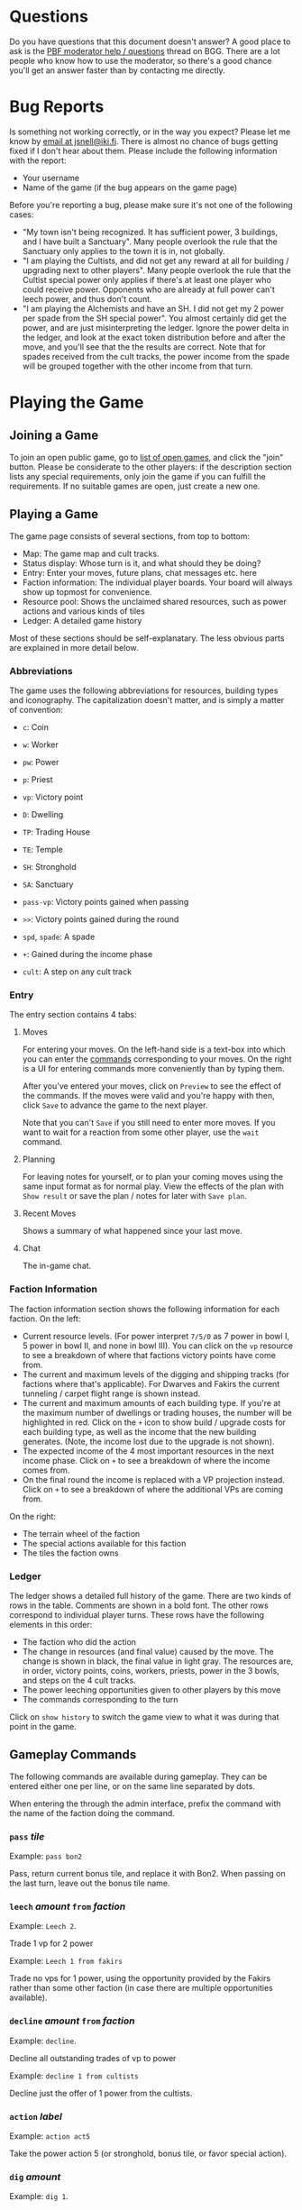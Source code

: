 #+TITLE:
#+AUTHOR: Juho Snellman
#+EMAIL: jsnell@iki.fi
#+STYLE: <link rel="stylesheet" type="text/css" href="/stc/org.css" />

* Questions

Do you have questions that this document doesn't answer? A good place
to ask is the [[http://boardgamegeek.com/article/11807989][PBF moderator help / questions]]
thread on BGG. There are a lot people who know how to use the
moderator, so there's a good chance you'll get an answer faster than
by contacting me directly.

* Bug Reports

Is something not working correctly, or in the way you expect? Please
let me know by [[mailto:jsnell@iki.fi][email at jsnell@iki.fi]]. There is almost no chance of
bugs getting fixed if I don't hear about them. Please include the
following information with the report:

- Your username
- Name of the game (if the bug appears on the game page)

Before you're reporting a bug, please make sure it's not one
of the following cases:

- "My town isn't being recognized. It has sufficient power, 3 buildings, and I have built a Sanctuary". Many people overlook the rule that the Sanctuary only applies to the town it is in, not globally.
- "I am playing the Cultists, and did not get any reward at all for building / upgrading next to other players". Many people overlook the rule that the Cultist special power only applies if there's at least one player who could receive power. Opponents who are already at full power can't leech power, and thus don't count.
- "I am playing the Alchemists and have an SH. I did not get my 2 power per spade from the SH special power". You almost certainly did get the power, and are just misinterpreting the ledger. Ignore the power delta in the ledger, and look at the exact token distribution before and after the move, and you'll see that the the results are correct. Note that for spades received from the cult tracks, the power income from the spade will be grouped together with the other income from that turn.

* Playing the Game

<<join-game>>
** Joining a Game

To join an open public game, go to [[/joingame/][list of open games]], and click the
"join" button. Please be considerate to the other players: if the
description section lists any special requirements, only join the game
if you can fulfill the requirements. If no suitable games are open,
just create a new one.

** Playing a Game

The game page consists of several sections, from top to bottom:

- Map: The game map and cult tracks.
- Status display: Whose turn is it, and what should they be doing?
- Entry: Enter your moves, future plans, chat messages etc. here
- Faction information: The individual player boards. Your board will always show up topmost for convenience.
- Resource pool: Shows the unclaimed shared resources, such as power actions and various kinds of tiles
- Ledger: A detailed game history

Most of these sections should be self-explanatary. The less obvious
parts are explained in more detail below.

*** Abbreviations

The game uses the following abbreviations for resources, building
types and iconography. The capitalization doesn't matter, and is
simply a matter of convention:

- =c=: Coin
- =w=: Worker 
- =pw=: Power
- =p=: Priest
- =vp=: Victory point

- =D=: Dwelling
- =TP=: Trading House
- =TE=: Temple
- =SH=: Stronghold
- =SA=: Sanctuary

- =pass-vp=: Victory points gained when passing
- =>>=: Victory points gained during the round
- =spd=, =spade=: A spade
- =+=: Gained during the income phase
- =cult=: A step on any cult track

*** Entry

The entry section contains 4 tabs:

**** Moves

For entering your moves. On the left-hand side is a text-box into which you can enter the [[gameplay-commands][commands]] corresponding to your moves. On the right is a UI for entering commands more conveniently than by typing them.

After you've entered your moves, click on =Preview= to see the effect of the commands. If the moves were valid and you're happy with then, click =Save= to advance the game to the next player.

Note that you can't =Save= if you still need to enter more moves. If you want to wait for a reaction from some other player, use the =wait= command.

**** Planning

For leaving notes for yourself, or to plan your coming moves using the
same input format as for normal play. View the effects of the plan
with =Show result= or save the plan / notes for later with =Save plan=.

**** Recent Moves

Shows a summary of what happened since your last move.

**** Chat

The in-game chat.

*** Faction Information

The faction information section shows the following information for
each faction. On the left:

- Current resource levels. (For power interpret =7/5/0= as 7 power in bowl I, 5 power in bowl II, and none in bowl III). You can click on the =vp= resource to see a breakdown of where that factions victory points have come from.
- The current and maximum levels of the digging and shipping tracks (for factions where that's applicable). For Dwarves and Fakirs the current tunneling / carpet flight range is shown instead.
- The current and maximum amounts of each building type. If you're at the maximum number of dwellings or trading houses, the number will be highlighted in red. Click on the =+= icon to show build / upgrade costs for each building type, as well as the income that the new building generates. (Note, the income lost due to the upgrade is not shown).
- The expected income of the 4 most important resources in the next income phase. Click on =+= to see a breakdown of where the income comes from.
- On the final round the income is replaced with a VP projection instead. Click on =+= to see a breakdown of where the additional VPs are coming from.

On the right:

- The terrain wheel of the faction
- The special actions available for this faction
- The tiles the faction owns

*** Ledger

The ledger shows a detailed full history of the game. There are two kinds
of rows in the table. Comments are shown in a bold font. The other rows
correspond to individual player turns. These rows have the following
elements in this order:

- The faction who did the action
- The change in resources (and final value) caused by the move. The change is shown in black, the final value in light gray. The resources are, in order, victory points, coins, workers, priests, power in the 3 bowls, and steps on the 4 cult tracks.
- The power leeching opportunities given to other players by this move
- The commands corresponding to the turn

Click on =show history= to switch the game view to what it was during
that point in the game.

<<gameplay-commands>>
** Gameplay Commands

The following commands are available during gameplay. They can be entered
either one per line, or on the same line separated by dots.

When entering the through the admin interface, prefix the command with
the name of the faction doing the command.

*** =pass= /tile/

Example: =pass bon2=

Pass, return current bonus tile, and replace it with Bon2. When passing
on the last turn, leave out the bonus tile name.

*** =leech= /amount/ =from= /faction/

Example: =Leech 2=.

Trade 1 vp for 2 power

Example: =Leech 1 from fakirs=

Trade no vps for 1 power, using the opportunity provided by the Fakirs
rather than some other faction (in case there are multiple opportunities
available).

*** =decline= /amount/ =from= /faction/

Example: =decline=.

Decline all outstanding trades of vp to power

Example: =decline 1 from cultists=

Decline just the offer of 1 power from the cultists.

*** =action= /label/

Example: =action act5=

Take the power action 5 (or stronghold, bonus
tile, or favor special action).

*** =dig= /amount/

Example: =dig 1=. 

Trade workers / priests to shovels at the appropriate exchange rate.
The shovels need to be spent by commands later on the same line.

*** =build= /location/

Example: =build F5=

Terraform the hex F5 into the correct terrain type, and build a
dwelling there.

*** =upgrade= /location/ =to= /building/

Example: =upgrade F5 to TP=

Replace the dwelling in F5 with a trading post (TE for temples, SH for
strongholds, SA for sanctuaries).

*** =send P to= /cult/ =for= /amount/

Example: =Send P to Fire=

Send a priest to the first free spot on the fire cult track.

By default the best available slot on the track is used. The optional
"for X" part of the command can be used to use a different slot, or
no slot at all.

Example: =Send P to Water for 1=

Send a priest to the water cult, taking just one level of advancement
(even if 2 or 3 slots are still remaining).

*** =transform= /location/ =to= /color/

Example: =transform F5 to black=

Terraform F5 to black, but don't build anything there. The color
to transform to is optional, you can also do just:

Example: =transform F5=

In this case the hex is transformed either to your home color, or
as close to it as possible given the available spades.

*** =convert= /amount/ /resource/ =to= /amount/ /resource/

Example: =convert 3pw to 1w=

Convert between resources.

*** =burn= /amount/

Example: =burn 2=

Remove 2 power from bowl 2, and move 2 power from bowl 2 to 3.

*** + /amount/ /resource/ or - /amount/ /resource/

Example: =+FAV11=

Take the Favor tile #11. (TW3 for Town tile 3, you shouldn't take
Bonus tiles with +, but use the Pass command). 

Example: =-4w=

Return 4 workers from the treasury to the pool.

*** =bridge= /location:location/

Example: =Bridge E9:D6=

Build a bridge from E9 to D6.

*** =advance= /track/

Example: =advance ship=

Advance 1 step on the shipping track. "Advance dig" for improving the
shovel track.

*** =wait=
Example:
#+BEGIN_EXAMPLE
Wait
#+END_EXAMPLE

Wait for other players to react. Useful for example if you're the
last player who hasn't passed, and want to see whether another player
accepts power between two of your moves.

*** =done=
Example:
#+BEGIN_EXAMPLE
Done
#+END_EXAMPLE

Finish your turn. Useful mostly when you're the only player who hasn't passed,
and want to break the chain of actions at a specific place. For example
when using Dwarves or Fakirs to first tunnel to a space to terraform it,
and right afterwards tunnel to the same space to build a dwelling.

*** =resign=
Example:
#+BEGIN_EXAMPLE
resign
#+END_EXAMPLE

Immediately drop out from the game. Please see the section on [[drop][dropping
out from a game]] for the exact effects. You can't currently resign
during faction selection.

*** =setup= /faction/ =for= /player/

Example:
#+BEGIN_EXAMPLE
setup Nomads for Alice
#+END_EXAMPLE

Add this faction to the game. The player name is optional, you also do just
=setup Nomads=.

*** =#=

Example:
#+BEGIN_EXAMPLE
# This text is ignored
#+END_EXAMPLE

Ignore the remainder of the line. Useful mostly in the planning tool --
you can use comments to interleave notes to yourself and actual commands.

<<planning-commands>>
** Planning commands

Planning commands are used to control the behavior of the planning tool.
They always start with an exclamation mark (=!=), and must be the only
command on that row.

*** =!plan= /faction/

Switch to another faction. All later commands in the plan will be
executed by this faction, until the next =!plan= is encountered and
switches the faction again.

*** =!if= /value/, =!elsif= /value/, =!endif=

Selectively execute the commands between the =!if= and the matching
=!endif=, depending on whether /value/ is =true= or =false=. The
contents of a =!elsif= or =!else= will not be executed if one of
the earlier sibling =!if= or =!elsif= commands was true.

Example:

#+BEGIN_EXAMPLE
!if false
  this will not be executed
  (value was false)
!elsif true
  this will be executed
  (value was true)
!else
  this will not be executed
  (already executed an earlier block).
!endif
#+END_EXAMPLE

=!if= blocks can also be nested:

#+BEGIN_EXAMPLE
!if true
  this will be executed
  !if false
    this will not be executed
  !else
    this will be executed
  !endif
  this will be executed
!else
  this will not be executed
!endif
#+END_EXAMPLE

* Running Games

** Making a New Game

To create a new game, you'll need to be logged in. After that, you'll
be able to create a game from the [[https://terra.snellman.net/newgame/][New Game]] page. The system supports
two types of games, public and private. Additionally you can select
which [[options]] to include in the game.

- In private games all the players are specified up front when
  creating a game. The preferred method of doing this is by the
  username of the players. It's good etiquette to not anyone to a
  private game unless they're expecting it.

- Public games are games that anyone can join. The game starts as soon
  as enough people have [[join-game][joined]] it. Email notifications must always be
  turned on for public games.

** Administrating the Game

The creator of the game has administrator rights to the game, and can
edit the history arbitrarily. You can find the admin view of the
games you run under the "Games you Administrate" section on the home
page.

The admin view is useful for example in the following circumstances:

- A player misenters an order and would like to undo it. It's up to the game creator to decide under which circumstances a rollback is reasonable.
- You wish to stop the game prematurely. This can be done using the abort / restart buttons under the "Status" section.

Note that the administrator rights only apply to the game itself. Most
importantly the admin can't read the planning notes of other players.


<<admin-commands>>
** Administrative commands

The following commands are available for changing the state of the game.

<<options>>
*** =option= /option/

Example:
#+BEGIN_EXAMPLE
  option errata-cultist-power
#+END_EXAMPLE

Set a game variant or option. Should be done before randomization or
faction selection. The following options are available:

- =mini-expansion-1=: First mini-expansion, 4 town tiles
- =shipping-bonus=: Additional bonus tile from Spielbox 6/2013, http://boardgamegeek.com/image/1843355/terra-mystica-navigation-round-bonus-tile
- =temple-scoring-tile=: Additional round scoring tile, producing points for building temples.
- =variable-turn-order=: The order in which players pass determines the turn order for the next round.
- =fire-and-ice-final-scoring=: One more final scoring category will be randomly selected from the 4 alternatives included in the Fire & Ice expansion.
- =fire-and-ice-faction/xxx=: Where xxx is one of "ice", "variable" or "volcano". Makes the two factions of that type from the Fire & Ice expansion available
in the game.
- =email-notify=: Automatically send email notifications after moves (players can configure exactly which emails they want to see). Can't be used in games with unregistered players.
- =maintain-player-order=: Don't randomize the player order, but use the order in which players were added to the game. Can only be used for private games.


** Timeouts

All games will be automatically aborted after 2 weeks of inactivity.
Changes made in the admin view don't extend the lifespan of the game,
only moves made directly by players.

<<drop>>

Players who become inactive are dropped from the game after a timeout
specified during game creation (from 12 hours to two weeks). They can
also drop out voluntarily using the "resign" command. Dropping out has
the following effects on the faction:

- They will take no actions
- They will leech no power (for the purposes of the cultists they can't leech power, rather than decline it)
- They will not have any effect on the turn order (except if they've already passed on the round they're dropped).
- Their current bonus tile is immediately returned to the pool. The rest of the game will be played with an extra bonus tile available.
- Their buildings will still give discounts for TP upgrades of other players
- They still affect the end game scorings (network, cult tracks)

* Notes on specific factions

** Mermaids

The mermaid special town founding ability can't be used automatically,
but must be triggered manually. Use the =connect= command to mark
hexes that should be considered adjacent for this purpose. For example
if the mermaids declare the river hex between F2 and E4 as the one
they want to skip, use the command =connect F2:E4=). If there are multiple
valid river hexes, the tracker will pick an arbitrary one. If you
want to specify the river hex exactly, specify 3 land hexes:
=connect G2:H4:I6=.

** Darklings

To use the power of the Darkling Stronghold, use a command like
=convert 3w to 3p=. Note that this special exchange rate is only valid
for the duration of the turn.

** Dwarves / Fakirs

The system will automatically detect if the Dwarves / Fakirs may use
their special tunneling or carpet flight, and handles the resource costs
and VP gains without any additional input.

See the =done= command for splitting up transforming and building into
separate actions.

** Giants

It's possible for Giants to receive a single spade from a cult scoring
bonus, and be unable to spend it (due to always needing exactly
two spades for any transforming). To advance, throw away the spade with
=-SPADE=.

* Known issues and workarounds


** TW5 tile

Problem: When taking the TW5 tile, a player who is on the 9 spot on
multiple tracks can't choose which cult track to advance to 10 on. Instead
the game will advance him to 10 on an arbitrary track.

Solution: Before taking the town tile, move the player down a step on
the cult tracks he doesn't want to advance to 10 on (for example
=-WATER=). Note that you should do this adjustment first, doing it
after taking the town tile will unjustly award 3 power to the player.

** Planner

The planning tool mostly enforces the rules as the normal game. There
are two major exceptions:

- Mixing BON4 (temporary shipping) and spades received as cult income
  in phase III. BON4 only has an effect in phase II. The planner does
  not enforce use of the spade already in the cult income phase, and
  instead delays it phase II of the following round. As a result, plans
  that try to use the extra shipping range to transform an otherwise
  unreachable hex will work in the planner but fail in reality.
- The payment for Acolyte volcanos is not enforced in the planner.

<<keyboard-shortcuts>>
* Keyboard shortcuts

The application has a small number of keyboard shortcuts defined for
navigating the interface. To trigger the shortcut, you need to combine
it with a browser-dependent modifier key, for example "Alt" on Chrome
or "Alt-Shift" on Firefox. See http://en.wikipedia.org/wiki/Access_key
for information on which modifier key is used by your browser and
operating system.

The following shortcuts are defined on most views, such as the game view
and the game list:

- =h= (home): Return to the home page / list of games.
- =n= (next game): Refresh game information. Go to next game where it's your turn to move.

The following additional keyboard shortcuts are defined only in the game
view:

- =m= (moves): Switch to the moves tab
- =p= (planning): Switch to the planning / notes tab
- =r= (recent): Switch to the recent moves tab
- =c= (chat): Switch to the chat tab


* Frequently asked questions 

** Crawling the site

Please don't use any kind of automated process to fetch the data of
each game one by one. It's possible that doing this will trigger an
automatic IP ban. Instead use one of the following sources for game or
result information:

- Just the results for a specific month or day:
  https://terra.snellman.net/app/results/v2/yyyy/mm or
  https://terra.snellman.net/app/results/v2/yyyy/mm/dd
  (replace yyyy/mm/dd with the actual year/month/day you want results
  for).
- More detailed per-game data, grouped by month:
  https://terra.snellman.net/data/events/ with a format that's
  described here https://terra.snellman.net/data/events/README
- Latest player / faction ratings:
  https://terra.snellman.net/data/ratings.json

** Ads

The site does not run any kind of advertisements. If you're seeing
popup ads, check if your browser has some dodgy extensions installed
or your computer has some other malware.

** Internet Explorer 6/7/8

IE8 or earlier are not supported. Please install a newer version or another
browser.
